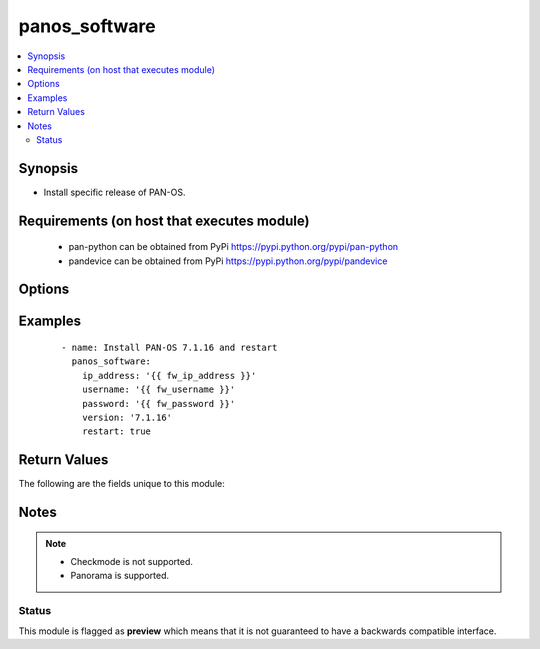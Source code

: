 .. _panos_software:


panos_software
++++++++++++++

.. versionadded:: 2.6


.. contents::
   :local:
   :depth: 2


Synopsis
--------

* Install specific release of PAN-OS.


Requirements (on host that executes module)
-------------------------------------------

  * pan-python can be obtained from PyPi https://pypi.python.org/pypi/pan-python
  * pandevice can be obtained from PyPi https://pypi.python.org/pypi/pandevice


Options
-------

.. raw:: html

    <table border=1 cellpadding=4>
    <tr>
    <th class="head">parameter</th>
    <th class="head">required</th>
    <th class="head">default</th>
    <th class="head">choices</th>
    <th class="head">comments</th>
    </tr>
                <tr><td>api_key<br/><div style="font-size: small;"></div></td>
    <td>no</td>
    <td></td>
        <td></td>
        <td><div>API key to be used instead of <em>username</em> and <em>password</em>.</div>        </td></tr>
                <tr><td>ip_address<br/><div style="font-size: small;"></div></td>
    <td>yes</td>
    <td></td>
        <td></td>
        <td><div>IP address or hostname of PAN-OS device.</div>        </td></tr>
                <tr><td>password<br/><div style="font-size: small;"></div></td>
    <td>no</td>
    <td></td>
        <td></td>
        <td><div>Password for authentication for PAN-OS device.  Optional if <em>api_key</em> is used.</div>        </td></tr>
                <tr><td>restart<br/><div style="font-size: small;"></div></td>
    <td>no</td>
    <td></td>
        <td></td>
        <td><div>Restart device after installing desired version.  Use in conjunction with panos_check to determine when firewall is ready again.</div>        </td></tr>
                <tr><td>username<br/><div style="font-size: small;"></div></td>
    <td>no</td>
    <td>admin</td>
        <td></td>
        <td><div>Username for authentication for PAN-OS device.  Optional if <em>api_key</em> is used.</div>        </td></tr>
                <tr><td>version<br/><div style="font-size: small;"></div></td>
    <td>yes</td>
    <td></td>
        <td></td>
        <td><div>Desired PAN-OS release.</div>        </td></tr>
        </table>
    </br>



Examples
--------

 ::

    - name: Install PAN-OS 7.1.16 and restart
      panos_software:
        ip_address: '{{ fw_ip_address }}'
        username: '{{ fw_username }}'
        password: '{{ fw_password }}'
        version: '7.1.16'
        restart: true

Return Values
-------------

The following are the fields unique to this module:

.. raw:: html

    <table border=1 cellpadding=4>
    <tr>
    <th class="head">name</th>
    <th class="head">description</th>
    <th class="head">returned</th>
    <th class="head">type</th>
    <th class="head">sample</th>
    </tr>

        <tr>
        <td> version </td>
        <td> After performing the software install, returns the version installed on the device. </td>
        <td align=center>  </td>
        <td align=center>  </td>
        <td align=center>  </td>
    </tr>
        
    </table>
    </br></br>

Notes
-----

.. note::
    - Checkmode is not supported.
    - Panorama is supported.



Status
~~~~~~

This module is flagged as **preview** which means that it is not guaranteed to have a backwards compatible interface.

